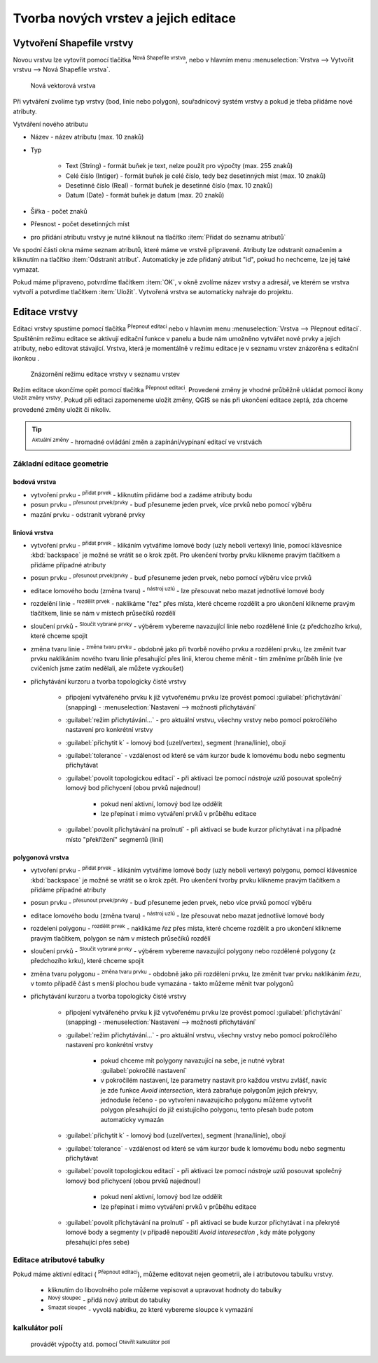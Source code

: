 .. |selectstring| image:: ../images/icon/selectstring.png
   :width: 2.5em
.. |checkbox| image:: ../images/icon/checkbox.png
   :width: 2.5em
.. |checkbox_unchecked| image:: ../images/icon/checkbox_unchecked.png
   :width: 1.5em
.. |mActionAddOgrLayer| image:: ../images/icon/mActionAddOgrLayer.png
   :width: 1.5em
.. |mActionAllEdits| image:: ../images/icon/mActionAllEdits.png
   :width: 1.5em
.. |mActionDeleteAttribute| image:: ../images/icon/mActionDeleteAttribute.png
   :width: 1.5em
.. |mActionNewAttribute| image:: ../images/icon/mActionNewAttribute.png
   :width: 1.5em
.. |mActionCalculateField| image:: ../images/icon/mActionCalculateField.png
   :width: 1.5em
.. |splitter| image:: ../images/icon/splitter.png
   :width: 1.5em
.. |mActionReshape| image:: ../images/icon/mActionOpenTable.png
   :width: 1.5em
.. |mActionMergeFeatures| image:: ../images/icon/mActionMergeFeatures.png
   :width: 1.5em
.. |checkbox| image:: ../images/icon/checkbox.png
   :width: 1.5em
.. |mActionSplitFeatures| image:: ../images/icon/mActionSplitFeatures.png
   :width: 1.5em
.. |mActionNodeTool| image:: ../images/icon/mActionNodeTool.png
   :width: 1.5em
.. |mActionMoveFeature| image:: ../images/icon/mActionMoveFeature.png
   :width: 1.5em
.. |mActionCapturePolygon| image:: ../images/icon/mActionCapturePolygon.png
   :width: 1.5em
.. |mActionCapturePoint| image:: ../images/icon/mActionCapturePoint.png
   :width: 1.5em
.. |selectnumber| image:: ../images/icon/selectnumber.png
   :width: 1.5em
.. |mActionCaptureLine| image:: ../images/icon/mActionCaptureLine.png
   :width: 1.5em
.. |mActionToggleEditing| image:: ../images/icon/mActionToggleEditing.png
   :width: 1.5em
.. |mActionSaveAllEdits| image:: ../images/icon/mActionSaveAllEdits.png
   :width: 1.5em
.. |splitter| image:: ../images/icon/digitizing_tools/splitter.png
   :width: 1.5em
   
Tvorba nových vrstev a jejich editace
=====================================

Vytvoření Shapefile vrstvy
-------------------------
Novou vrstvu lze vytovřit pomocí tlačítka |mActionAddOgrLayer| :sup:`Nová Shapefile vrstva`, nebo v hlavním menu :menuselection:`Vrstva --> Vytvořit vrstvu --> Nová Shapefile vrstva`. 

.. figure:: images/new_layer.png

    Nová vektorová vrstva


Při vytváření zvolíme typ vrstvy (bod, linie nebo polygon), souřadnicový systém vrstvy a pokud je třeba přidáme nové atributy.

Vytváření nového atributu

- Název - název atributu (max. 10 znaků)
- Typ |selectstring|
    
    - Text (String) - formát buňek je text, nelze použít pro výpočty (max. 255 znaků)
    - Celé číslo (Intiger) - formát buňek je celé číslo, tedy bez desetinných míst (max. 10 znaků)
    - Desetinné číslo (Real) - formát buňek je desetinné číslo (max. 10 znaků)
    - Datum (Date) - formát buňek je datum (max. 20 znaků)

- Šířka - počet znaků
- Přesnost - počet desetinných míst
- pro přidání atributu vrstvy je nutné kliknout na tlačítko |mActionNewAttribute| :item:`Přidat do seznamu atributů` 

Ve spodní části okna máme seznam atributů, které máme ve vrstvě připravené. Atributy lze odstranit označením a kliknutím na tlačítko |mActionDeleteAttribute| :item:`Odstranit atribut`. Automaticky je zde přidaný atribut "id", pokud ho nechceme, lze jej také vymazat.

Pokud máme připraveno, potvrdíme tlačítkem :item:`OK`, v okně zvolíme název vrstvy a adresář, ve kterém se vrstva vytvoří a potvrdíme tlačítkem :item:`Uložit`. Vytvořená vrstva se automaticky nahraje do projektu.
   
Editace vrstvy
--------------   
   
Editaci vrstvy spustíme pomocí tlačítka |mActionToggleEditing| :sup:`Přepnout editaci` nebo v hlavním menu :menuselection:`Vrstva --> Přepnout editaci`. Spuštěním režimu editace se aktivují editační funkce v panelu a bude nám umožněno vytvářet nové prvky a jejich atributy, nebo editovat stávající. Vrstva, která je momentálně v režimu editace je v seznamu vrstev znázorěna s editační ikonkou |mActionToggleEditing|.

.. figure:: images/edit_layers_icon.png
    :scale: 90%

    Znázornění režimu editace vrstvy v seznamu vrstev

        
Režim editace ukončíme opět pomocí tlačítka |mActionToggleEditing| :sup:`Přepnout editaci`. Provedené změny je vhodné průběžně ukládat pomocí ikony |mActionSaveAllEdits| :sup:`Uložit změny vrstvy`. Pokud při editaci zapomeneme uložit změny, QGIS se nás  při ukončení editace zeptá, zda chceme provedené změny uložit či nikoliv.
        
.. tip:: |mActionAllEdits| :sup:`Aktuální změny` - hromadné ovládání změn a zapínání/vypínaní editací ve vrstvách

Základní editace geometrie
^^^^^^^^^^^^^^^^^

bodová vrstva
.............

- vytvoření prvku - |mActionCapturePoint| :sup:`přidat prvek` - kliknutím přidáme bod a zadáme atributy bodu
- posun prvku - |mActionMoveFeature| :sup:`přesunout prvek/prvky` - buď přesuneme jeden prvek, více prvků nebo pomocí výběru
- mazání prvku - odstranit vybrané prvky

liniová vrstva
..............

- vytvoření prvku - |mActionCaptureLine| :sup:`přidat prvek` - klikáním vytváříme lomové body (uzly neboli vertexy) linie, pomocí klávesnice :kbd:`backspace` je možné se vrátit se o krok zpět. Pro ukenčení tvorby prvku klikneme pravým tlačítkem a přidáme případné atributy
- posun prvku - |mActionMoveFeature| :sup:`přesunout prvek/prvky` - buď přesuneme jeden prvek, nebo pomocí výběru více prvků 
- editace lomového bodu (změna tvaru) - |mActionNodeTool| :sup:`nástroj uzlú` - lze přesouvat nebo mazat jednotlivé lomové body
- rozdelění linie - |mActionSplitFeatures| :sup:`rozdělit prvek` - naklikáme "řez" přes místa, které chceme rozdělit a pro ukončení klikneme pravým tlačítkem, linie se nám v místech průsečíků rozdělí
- sloučení prvků - |mActionMergeFeatures| :sup:`Sloučit vybrané prvky` - výběrem vybereme navazující linie nebo rozdělené linie (z předchozího krku), které chceme spojit
- změna tvaru linie - |mActionReshape| :sup:`změna tvaru prvku` - obdobně jako při tvorbě nového prvku a rozdělení prvku, lze změnit tvar prvku naklikáním nového tvaru linie přesahující přes linii, kterou cheme měnit - tím změníme průběh linie (ve cvičeních jsme zatím nedělali, ale můžete vyzkoušet)
- přichytávání kurzoru a tvorba topologicky čisté vrstvy 

    - připojení vytvářeného prvku k již vytvořenému prvku lze provést pomocí :guilabel:`přichytávání` (snapping) - :menuselection:`Nastavení --> možnosti přichytávání`
    - :guilabel:`režim přichytávání...` |selectstring| - pro aktuální vrstvu, všechny vrstvy nebo pomocí pokročílého nastavení pro konkrétní vrstvy
    - :guilabel:`přichytit k` |selectstring| - lomový bod (uzel/vertex), segment (hrana/linie), obojí
    - :guilabel:`tolerance` |selectnumber| - vzdálenost od které se vám kurzor bude k lomovému bodu nebo segmentu přichytávat
    - :guilabel:`povolit topologickou editaci` |checkbox| - při aktivaci lze pomocí `nástroje uzlů` posouvat společný lomový bod přichycení (obou prvků najednou!)
    
        - pokud není aktivní, lomový bod lze oddělit
        - lze přepínat i mimo vytváření prvků v průběhu editace
        
    - :guilabel:`povolit přichytávání na prolnutí` |checkbox| - při aktivaci se bude kurzor přichytávat i na případné místo "překřížení" segmentů (linií)                  
                                           
polygonová vrstva
.................

- vytvoření prvku - |mActionCapturePolygon| :sup:`přidat prvek` - klikáním vytváříme lomové body (uzly neboli vertexy) polygonu, pomocí klávesnice :kbd:`backspace` je možné se vrátit se o krok zpět. Pro ukenčení tvorby prvku klikneme pravým tlačítkem a přidáme případné atributy
- posun prvku - |mActionMoveFeature| :sup:`přesunout prvek/prvky` - buď přesuneme jeden prvek, nebo více prvků pomocí výběru
- editace lomového bodu (změna tvaru) - |mActionNodeTool| :sup:`nástroj uzlú` - lze přesouvat nebo mazat jednotlivé lomové body
- rozdeleni polygonu - |mActionSplitFeatures| :sup:`rozdělit prvek` - naklikáme `řez` přes místa, které chceme rozdělit a pro ukončení klikneme pravým tlačítkem, polygon se nám v místech průsečíků rozdělí
- sloučení prvků - |mActionMergeFeatures| :sup:`Sloučit vybrané prvky` - výběrem vybereme navazující polygony nebo rozdělené polygony (z předchozího krku), které chceme spojit
- změna tvaru polygonu - |mActionReshape| :sup:`změna tvaru prvku` - obdobně jako při rozdělení prvku, lze změnit tvar prvku naklikáním `řezu`, v tomto případě část s menší plochou bude vymazána - takto můžeme měnit tvar polygonů
- přichytávání kurzoru a tvorba topologicky čisté vrstvy 

    - připojení vytvářeného prvku k již vytvořenému prvku lze provést pomocí :guilabel:`přichytávání` (snapping) - :menuselection:`Nastavení --> možnosti přichytávání`
    - :guilabel:`režim přichytávání...` |selectstring| - pro aktuální vrstvu, všechny vrstvy nebo pomocí pokročílého nastavení pro konkrétní vrstvy
    
        - pokud chceme mít polygony navazující na sebe, je nutné vybrat :guilabel:`pokročilé nastavení`
        - v pokročilém nastavení, lze parametry nastavit pro každou vrstvu zvlášť, navíc je zde funkce |checkbox| `Avoid intersection`, která zabraňuje polygonům jejich překryv, jednoduše řečeno - po vytvoření navazujícího polygonu můžeme vytvořit polygon přesahující do již existujícího polygonu, tento přesah bude potom automaticky vymazán
        
    - :guilabel:`přichytit k` |selectstring| - lomový bod (uzel/vertex), segment (hrana/linie), obojí
    - :guilabel:`tolerance` |selectnumber| - vzdálenost od které se vám kurzor bude k lomovému bodu nebo segmentu přichytávat
    - :guilabel:`povolit topologickou editaci` |checkbox| - při aktivaci lze pomocí `nástroje uzlů` posouvat společný lomový bod přichycení (obou prvků najednou!)
    
        - pokud není aktivní, lomový bod lze oddělit
        - lze přepínat i mimo vytváření prvků v průběhu editace
        
    - :guilabel:`povolit přichytávání na prolnutí` |checkbox| - při aktivaci se bude kurzor přichytávat i na překryté lomové body a segmenty (v případě nepoužití `Avoid interesection` |checkbox_unchecked|, kdy máte polygony přesahující přes sebe)    
               
.. noteadvanced:: Funkce rozdělení polygonu pomocí linie - |splitter| :sup:`split by lines` ze zásuvného modulu :guilabel:`Digitizing tools`
     
    - nejprve je třeba výběrem označit jak polygon který chceme rozdělit, tak linii, která bude polygon rozdělovat
    - spustíme funkci -> v nabídce |selectstring| vybereme liniovou vrstvu (ve které je vybraný prvek, který bude polygon rozdělovat)
    - Využití:
    
        - Touto funkcí můžeme nahradit funkci :guilabel:`Avoid intersection` při přichytávání (u linií není možná), nechtěnou část polygonu potom odstraníme. Takto můžeme vytvořit topologicky čistou (bez mezer či přesahů) hranici polygon/linie
        - můžeme takto "vklínit" liniový prvek (cestu, vodní tok, transekt) do polygonu, který tímto rozdělíme na více částí
        
        
Editace atributové tabulky
^^^^^^^^^^^^^^^^^^^^^^^^^^

Pokud máme aktivní editaci (|mActionToggleEditing| :sup:`Přepnout editaci`), můžeme editovat nejen geometrii, ale i atributovou tabulku vrstvy.

    - kliknutím do libovolného pole můžeme vepisovat a upravovat hodnoty do tabulky
    

        
    - |mActionNewAttribute| :sup:`Nový sloupec` - přidá nový atribut do tabulky
    - |mActionDeleteAttribute| :sup:`Smazat sloupec` - vyvolá nabídku, ze které vybereme sloupce k vymazání
    
    
kalkulátor polí
^^^^^^^^^^^^^^^
 provádět výpočty atd. pomocí |mActionCalculateField| :sup:`Otevřít kalkulátor polí`


